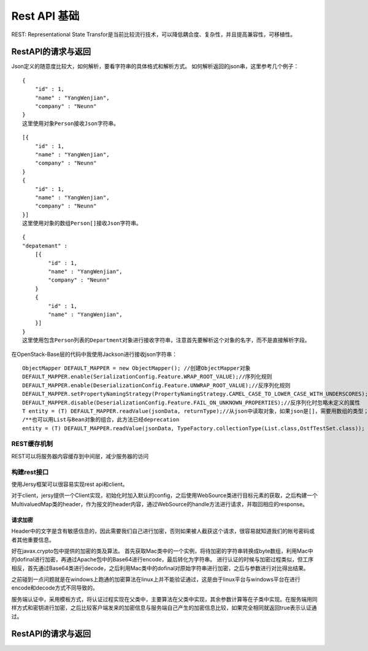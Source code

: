 


==========================================
Rest API 基础
==========================================
REST: Representational State Transfor是当前比较流行技术，可以降低耦合度、复杂性，并且提高兼容性，可移植性。

RestAPI的请求与返回
========================================
Json定义的随意度比较大，如何解析，要看字符串的具体格式和解析方式。
如何解析返回的json串，这里参考几个例子：

::

    {
        "id" : 1,
        "name" : "YangWenjian",
        "company" : "Neunn"
    }
    这里使用对象Person接收Json字符串。

::

    [{
        "id" : 1,
        "name" : "YangWenjian",
        "company" : "Neunn"
    }
    {
        "id" : 1,
        "name" : "YangWenjian",
        "company" : "Neunn"
    }]
    这里使用对象的数组Person[]接收Json字符串。

::

    {
    "depatemant" : 
        [{
            "id" : 1,
            "name" : "YangWenjian",
            "company" : "Neunn"
        }
        {
            "id" : 1,
            "name" : "YangWenjian",
        }]
    }
    这里使用包含Person列表的Department对象进行接收字符串，注意首先要解析这个对象的名字，而不是直接解析字段。

在OpenStack-Base层的代码中我使用Jackson进行接收json字符串：

::

    ObjectMapper DEFAULT_MAPPER = new ObjectMapper(); //创建ObjectMapper对象
    DEFAULT_MAPPER.enable(SerializationConfig.Feature.WRAP_ROOT_VALUE);//序列化规则
    DEFAULT_MAPPER.enable(DeserializationConfig.Feature.UNWRAP_ROOT_VALUE);//反序列化规则
    DEFAULT_MAPPER.setPropertyNamingStrategy(PropertyNamingStrategy.CAMEL_CASE_TO_LOWER_CASE_WITH_UNDERSCORES);//名称对应规则
    DEFAULT_MAPPER.disable(DeserializationConfig.Feature.FAIL_ON_UNKNOWN_PROPERTIES);//反序列化时忽略未定义的属性
    T entity = (T) DEFAULT_MAPPER.readValue(jsonData, returnType);//从json中读取对象，如果json是[]，需要用数组的类型；
    /**也可以用List与Bean对象的组合，此方法已经deprecation
    entity = (T) DEFAULT_MAPPER.readValue(jsonData, TypeFactory.collectionType(List.class,OstfTestSet.class)); */
    

REST缓存机制
-----------------------------------------
REST可以将服务器内容缓存到中间层，减少服务器的访问

.. image:: ../../images/rest_cache1.jpg


构建rest接口
----------------------------------------
使用Jersy框架可以很容易实现rest api和client。

对于client，jersy提供一个Client实现，初始化时加入默认的config，之后使用WebSource类进行目标元素的获取，之后构建一个MultivaluedMap类的header，作为报文的header内容，通过WebSource的handle方法进行请求，并取回相应的response。

请求加密
````````````````````````````````````````
Header中的文字是含有敏感信息的，因此需要我们自己进行加密，否则如果被人截获这个请求，很容易就知道我们的帐号密码或者其他重要信息。

好在javax.crypto包中提供的加密的类及算法。
首先获取Mac类中的一个实例，将待加密的字符串转换成byte数组，利用Mac中的dofinal进行加密，再通过Apache包中的Base64进行encode，最后转化为字符串。
进行认证的时候与加密过程类似，但工序相反，首先通过Base64类进行decode，之后利用Mac类中的dofinal对原始字符串进行加密，之后与参数进行对比得出结果。

之前碰到一点问题就是在windows上跑通的加密算法在linux上并不能验证通过，这是由于linux平台与windows平台在进行encode和decode方式不同导致的。

服务端认证中，采用模板方式，将认证过程实现在父类中，主要算法在父类中实现，其余参数计算等在子类中实现。在服务端用同样方式和密钥进行加密，之后比较客户端发来的加密信息与服务端自己产生的加密信息比较，如果完全相同就返回true表示认证通过。

RestAPI的请求与返回
========================================
